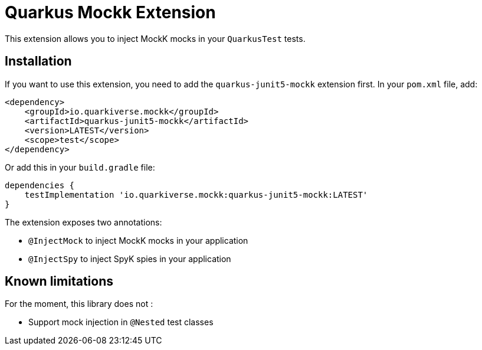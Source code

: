 = Quarkus Mockk Extension
:extension-status: preview

This extension allows you to inject MockK mocks in your `QuarkusTest` tests.

== Installation

If you want to use this extension, you need to add the `quarkus-junit5-mockk` extension first.
In your `pom.xml` file, add:

[source,xml]
----
<dependency>
    <groupId>io.quarkiverse.mockk</groupId>
    <artifactId>quarkus-junit5-mockk</artifactId>
    <version>LATEST</version>
    <scope>test</scope>
</dependency>
----

Or add this in your `build.gradle` file:

[source,groovy]
----
dependencies {
    testImplementation 'io.quarkiverse.mockk:quarkus-junit5-mockk:LATEST'
}
----

The extension exposes two annotations:

* `@InjectMock` to inject MockK mocks in your application
* `@InjectSpy` to inject SpyK spies in your application

== Known limitations

For the moment, this library does not :

* Support mock injection in `@Nested` test classes
